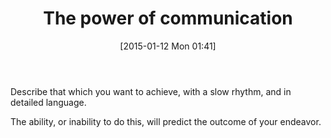 #+POSTID: 9429
#+DATE: [2015-01-12 Mon 01:41]
#+OPTIONS: toc:nil num:nil todo:nil pri:nil tags:nil ^:nil TeX:nil
#+CATEGORY: Article
#+TAGS: philosophy
#+TITLE: The power of communication

Describe that which you want to achieve, with a slow rhythm, and in detailed language.

The ability, or inability to do this, will predict the outcome of your endeavor.



